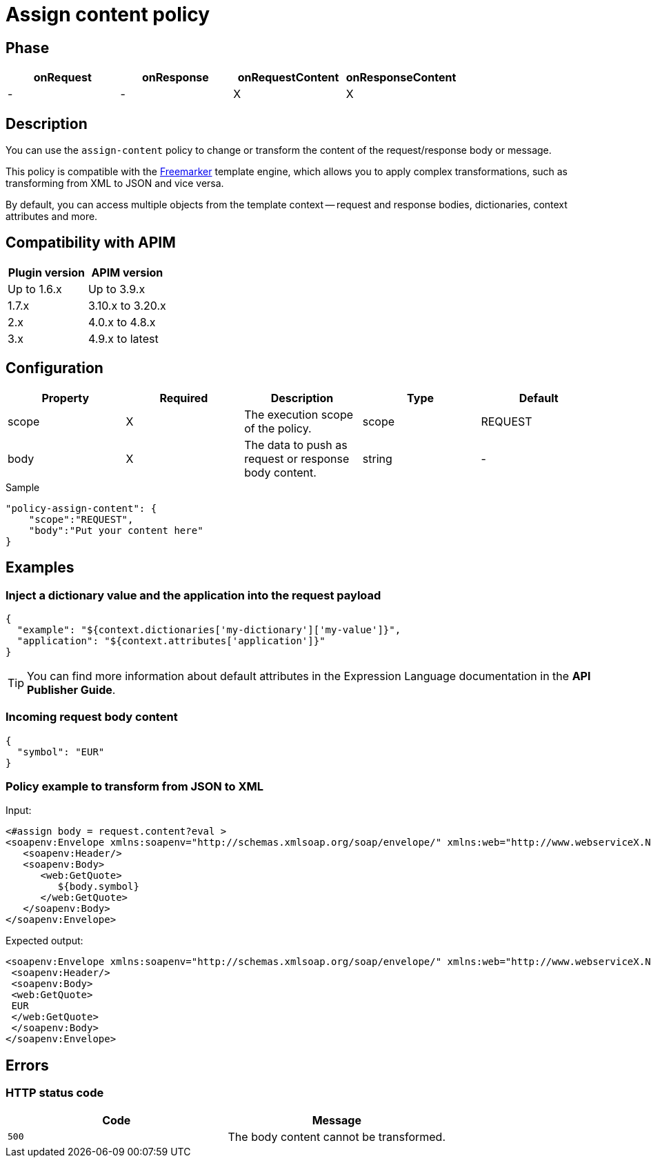 = Assign content policy

ifdef::env-github[]
image:https://img.shields.io/static/v1?label=Available%20at&message=Gravitee.io&color=1EC9D2["Gravitee.io", link="https://download.gravitee.io/#graviteeio-apim/plugins/policies/gravitee-policy-assign-content/"]
image:https://img.shields.io/badge/License-Apache%202.0-blue.svg["License", link="https://github.com/gravitee-io/gravitee-policy-assign-content/blob/master/LICENSE.txt"]
image:https://img.shields.io/badge/semantic--release-conventional%20commits-e10079?logo=semantic-release["Releases", link="https://github.com/gravitee-io/gravitee-policy-assign-content/releases"]
image:https://circleci.com/gh/gravitee-io/gravitee-policy-assign-content.svg?style=svg["CircleCI", link="https://circleci.com/gh/gravitee-io/gravitee-policy-assign-content"]
endif::[]

== Phase

[cols="^2,^2,^2,^2",options="header"]
|===
|onRequest|onResponse|onRequestContent|onResponseContent

|-
|-
|X
|X

|===

== Description

You can use the `assign-content` policy to change or transform the content of the request/response body or message.

This policy is compatible with the https://freemarker.apache.org[Freemarker^] template engine, which allows you to apply
complex transformations, such as transforming from XML to JSON and vice versa.

By default, you can access multiple objects from the template context -- request and response bodies, dictionaries, context
attributes and more.

== Compatibility with APIM

|===
|Plugin version | APIM version

| Up to 1.6.x   | Up to 3.9.x
| 1.7.x         | 3.10.x to 3.20.x
| 2.x           | 4.0.x to 4.8.x
| 3.x           | 4.9.x to latest
|===

== Configuration

|===
|Property |Required |Description |Type |Default

.^|scope
^.^|X
|The execution scope of the policy.
^.^|scope
^.^|REQUEST

.^|body
^.^|X
|The data to push as request or response body content.
^.^|string
^.^|-

|===

[source, json]
.Sample
----
"policy-assign-content": {
    "scope":"REQUEST",
    "body":"Put your content here"
}
----

== Examples

=== Inject a dictionary value and the application into the request payload

[source, json]
----
{
  "example": "${context.dictionaries['my-dictionary']['my-value']}",
  "application": "${context.attributes['application']}"
}
----

TIP: You can find more information about default attributes in the Expression Language documentation in the *API Publisher Guide*.

=== Incoming request body content

[source, json]
----
{
  "symbol": "EUR"
}
----

=== Policy example to transform from JSON to XML

Input:

[source, xml]
----
<#assign body = request.content?eval >
<soapenv:Envelope xmlns:soapenv="http://schemas.xmlsoap.org/soap/envelope/" xmlns:web="http://www.webserviceX.NET/">
   <soapenv:Header/>
   <soapenv:Body>
      <web:GetQuote>
         ${body.symbol}
      </web:GetQuote>
   </soapenv:Body>
</soapenv:Envelope>
----

Expected output:

[source, xml]
----
<soapenv:Envelope xmlns:soapenv="http://schemas.xmlsoap.org/soap/envelope/" xmlns:web="http://www.webserviceX.NET/">
 <soapenv:Header/>
 <soapenv:Body>
 <web:GetQuote>
 EUR
 </web:GetQuote>
 </soapenv:Body>
</soapenv:Envelope>
----

== Errors

=== HTTP status code

|===
|Code |Message

.^| ```500```
| The body content cannot be transformed.

|===
